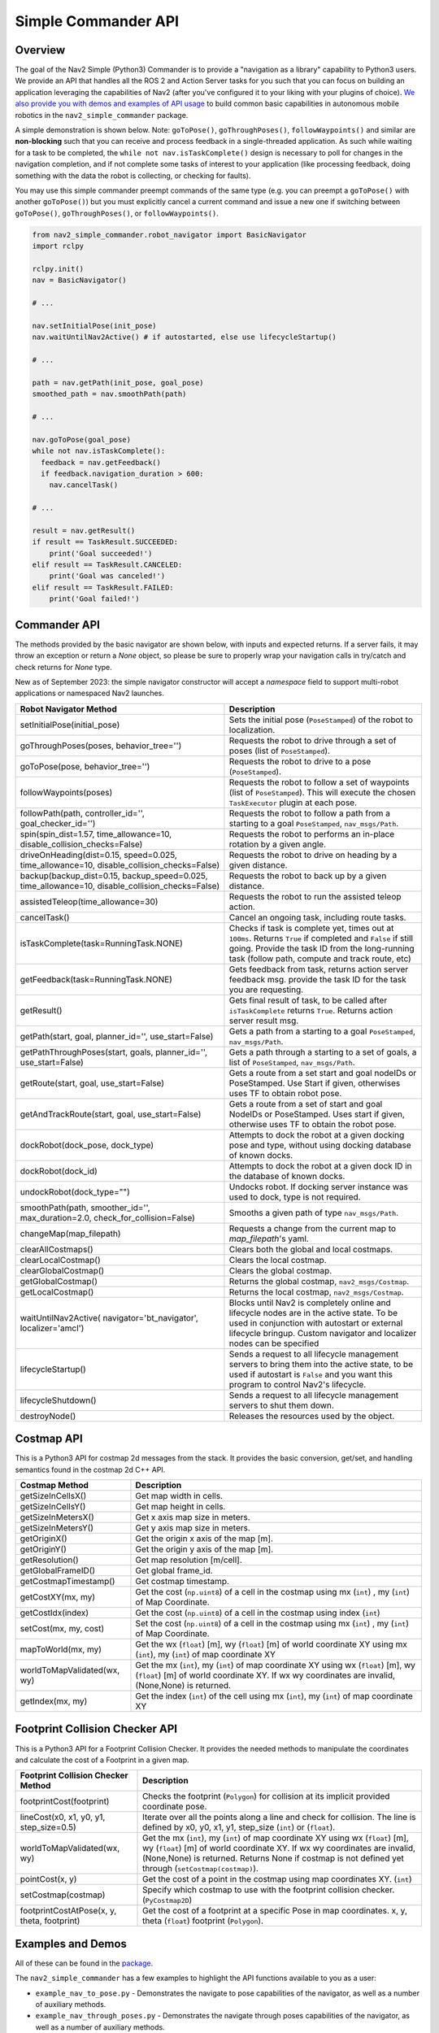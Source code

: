 .. _commander_api:

Simple Commander API
####################

Overview
********

The goal of the Nav2 Simple (Python3) Commander is to provide a "navigation as a library" capability to Python3 users. We provide an API that handles all the ROS 2 and Action Server tasks for you such that you can focus on building an application leveraging the capabilities of Nav2 (after you've configured it to your liking with your plugins of choice). `We also provide you with demos and examples of API usage <https://github.com/ros-navigation/navigation2/tree/main/nav2_simple_commander>`_ to build common basic capabilities in autonomous mobile robotics in the ``nav2_simple_commander`` package.

A simple demonstration is shown below. Note: ``goToPose()``, ``goThroughPoses()``, ``followWaypoints()`` and similar are **non-blocking** such that you can receive and process feedback in a single-threaded application. As such while waiting for a task to be completed, the ``while not nav.isTaskComplete()`` design is necessary to poll for changes in the navigation completion, and if not complete some tasks of interest to your application (like processing feedback, doing something with the data the robot is collecting, or checking for faults).

You may use this simple commander preempt commands of the same type (e.g. you can preempt a ``goToPose()`` with another ``goToPose()``) but you must explicitly cancel a current command and issue a new one if switching between ``goToPose()``, ``goThroughPoses()``, or ``followWaypoints()``.

.. code-block:: python3

  from nav2_simple_commander.robot_navigator import BasicNavigator
  import rclpy

  rclpy.init()
  nav = BasicNavigator()

  # ...

  nav.setInitialPose(init_pose)
  nav.waitUntilNav2Active() # if autostarted, else use lifecycleStartup()

  # ...

  path = nav.getPath(init_pose, goal_pose)
  smoothed_path = nav.smoothPath(path)

  # ...

  nav.goToPose(goal_pose)
  while not nav.isTaskComplete():
    feedback = nav.getFeedback()
    if feedback.navigation_duration > 600:
      nav.cancelTask()

  # ...

  result = nav.getResult()
  if result == TaskResult.SUCCEEDED:
      print('Goal succeeded!')
  elif result == TaskResult.CANCELED:
      print('Goal was canceled!')
  elif result == TaskResult.FAILED:
      print('Goal failed!')


Commander API
*************

The methods provided by the basic navigator are shown below, with inputs and expected returns.
If a server fails, it may throw an exception or return a `None` object, so please be sure to properly wrap your navigation calls in try/catch and check returns for `None` type.

New as of September 2023: the simple navigator constructor will accept a `namespace` field to support multi-robot applications or namespaced Nav2 launches.

+---------------------------------------+----------------------------------------------------------------------------+
| Robot Navigator Method                | Description                                                                |
+=======================================+============================================================================+
| setInitialPose(initial_pose)          | Sets the initial pose (``PoseStamped``) of the robot to localization.      |
+---------------------------------------+----------------------------------------------------------------------------+
| goThroughPoses(poses,                 | Requests the robot to drive through a set of poses                         |
| behavior_tree='')                     | (list of ``PoseStamped``).                                                 |
+---------------------------------------+----------------------------------------------------------------------------+
| goToPose(pose, behavior_tree='')      | Requests the robot to drive to a pose (``PoseStamped``).                   |
+---------------------------------------+----------------------------------------------------------------------------+
| followWaypoints(poses)                | Requests the robot to follow a set of waypoints (list of ``PoseStamped``). |
|                                       | This will execute the chosen ``TaskExecutor`` plugin at each pose.         |
+---------------------------------------+----------------------------------------------------------------------------+
| followPath(path, controller_id='',    | Requests the robot to follow a path from a starting to a goal              |
| goal_checker_id='')                   | ``PoseStamped``, ``nav_msgs/Path``.                                        |
+---------------------------------------+----------------------------------------------------------------------------+
| spin(spin_dist=1.57,                  | Requests the robot to performs an in-place rotation by a given angle.      |
| time_allowance=10,                    |                                                                            |
| disable_collision_checks=False)       |                                                                            |
+---------------------------------------+----------------------------------------------------------------------------+
| driveOnHeading(dist=0.15,             | Requests the robot to drive on heading by a given distance.                |
| speed=0.025, time_allowance=10,       |                                                                            |
| disable_collision_checks=False)       |                                                                            |
+---------------------------------------+----------------------------------------------------------------------------+
| backup(backup_dist=0.15,              | Requests the robot to back up by a given distance.                         |
| backup_speed=0.025, time_allowance=10,|                                                                            |
| disable_collision_checks=False)       |                                                                            |
+---------------------------------------+----------------------------------------------------------------------------+
| assistedTeleop(time_allowance=30)     | Requests the robot to run the assisted teleop action.                      |
+---------------------------------------+----------------------------------------------------------------------------+
| cancelTask()                          | Cancel an ongoing task, including route tasks.                             |
+---------------------------------------+----------------------------------------------------------------------------+
| isTaskComplete(task=RunningTask.NONE) | Checks if task is complete yet, times out at ``100ms``. Returns            |
|                                       | ``True`` if completed and ``False`` if still going. Provide the task ID    |
|                                       | from the long-running task (follow path, compute and track route, etc)     |
+---------------------------------------+----------------------------------------------------------------------------+
| getFeedback(task=RunningTask.NONE)    | Gets feedback from task, returns action server feedback msg.               |
|                                       | provide the task ID for the task you are requesting.                       |
+---------------------------------------+----------------------------------------------------------------------------+
| getResult()                           | Gets final result of task, to be called after ``isTaskComplete``           |
|                                       | returns ``True``. Returns action server result msg.                        |
+---------------------------------------+----------------------------------------------------------------------------+
| getPath(start, goal,                  | Gets a path from a starting to a goal ``PoseStamped``, ``nav_msgs/Path``.  |
| planner_id='', use_start=False)       |                                                                            |
+---------------------------------------+----------------------------------------------------------------------------+
| getPathThroughPoses(start, goals,     | Gets a path through a starting to a set of goals, a list                   |
| planner_id='', use_start=False)       | of ``PoseStamped``, ``nav_msgs/Path``.                                     |
+---------------------------------------+----------------------------------------------------------------------------+
| getRoute(start, goal,                 | Gets a route from a set start and goal nodeIDs or PoseStamped.             |
| use_start=False)                      | Use Start if given, otherwises uses TF to obtain robot pose.               |
+---------------------------------------+----------------------------------------------------------------------------+
| getAndTrackRoute(start, goal,         | Gets a route from a set of start and goal NodeIDs or PoseStamped.          |
| use_start=False)                      | Uses start if given, otherwise uses TF to obtain the robot pose.           |
+---------------------------------------+----------------------------------------------------------------------------+
| dockRobot(dock_pose, dock_type)       | Attempts to dock the robot at a given docking pose and type, without using |
|                                       | docking database of known docks.                                           |
+---------------------------------------+----------------------------------------------------------------------------+
| dockRobot(dock_id)                    | Attempts to dock the robot at a given dock ID in the database of known     |
|                                       | docks.                                                                     |
+---------------------------------------+----------------------------------------------------------------------------+
| undockRobot(dock_type="")             | Undocks robot. If docking server instance was used to dock, type is not    |
|                                       | required.                                                                  |
+---------------------------------------+----------------------------------------------------------------------------+
| smoothPath(path, smoother_id='',      | Smooths a given path of type ``nav_msgs/Path``.                            |
| max_duration=2.0,                     |                                                                            |
| check_for_collision=False)            |                                                                            |
+---------------------------------------+----------------------------------------------------------------------------+
| changeMap(map_filepath)               | Requests a change from the current map to `map_filepath`'s yaml.           |
+---------------------------------------+----------------------------------------------------------------------------+
| clearAllCostmaps()                    | Clears both the global and local costmaps.                                 |
+---------------------------------------+----------------------------------------------------------------------------+
| clearLocalCostmap()                   | Clears the local costmap.                                                  |
+---------------------------------------+----------------------------------------------------------------------------+
| clearGlobalCostmap()                  | Clears the global costmap.                                                 |
+---------------------------------------+----------------------------------------------------------------------------+
| getGlobalCostmap()                    | Returns the global costmap, ``nav2_msgs/Costmap``.                         |
+---------------------------------------+----------------------------------------------------------------------------+
| getLocalCostmap()                     | Returns the local costmap, ``nav2_msgs/Costmap``.                          |
+---------------------------------------+----------------------------------------------------------------------------+
| waitUntilNav2Active(                  | Blocks until Nav2 is completely online and lifecycle nodes are in the      |
| navigator='bt_navigator',             | active state. To be used in conjunction with autostart or external         |
| localizer='amcl')                     | lifecycle bringup. Custom navigator and localizer nodes can be specified   |
+---------------------------------------+----------------------------------------------------------------------------+
| lifecycleStartup()                    | Sends a request to all lifecycle management servers to bring them into     |
|                                       | the active state, to be used if autostart is ``False`` and you want this   |
|                                       | program to control Nav2's lifecycle.                                       |
+---------------------------------------+----------------------------------------------------------------------------+
| lifecycleShutdown()                   | Sends a request to all lifecycle management servers to shut them down.     |
+---------------------------------------+----------------------------------------------------------------------------+
| destroyNode()                         | Releases the resources used by the object.                                 |
+---------------------------------------+----------------------------------------------------------------------------+

Costmap API
*************
This is a Python3 API for costmap 2d messages from the stack. It provides the basic conversion, get/set, and handling semantics found in the costmap 2d C++ API.

+---------------------------------------+----------------------------------------------------------------------------+
| Costmap Method                        | Description                                                                |
+=======================================+============================================================================+
| getSizeInCellsX()                     | Get map width in cells.                                                    |
+---------------------------------------+----------------------------------------------------------------------------+
| getSizeInCellsY()                     | Get map height in cells.                                                   |
+---------------------------------------+----------------------------------------------------------------------------+
| getSizeInMetersX()                    | Get x axis map size in meters.                                             |
+---------------------------------------+----------------------------------------------------------------------------+
| getSizeInMetersY()                    | Get y axis map size in meters.                                             |
+---------------------------------------+----------------------------------------------------------------------------+
| getOriginX()                          | Get the origin x axis of the map [m].                                      |
+---------------------------------------+----------------------------------------------------------------------------+
| getOriginY()                          | Get the origin y axis of the map [m].                                      |
+---------------------------------------+----------------------------------------------------------------------------+
| getResolution()                       | Get map resolution [m/cell].                                               |
+---------------------------------------+----------------------------------------------------------------------------+
| getGlobalFrameID()                    | Get global frame_id.                                                       |
+---------------------------------------+----------------------------------------------------------------------------+
| getCostmapTimestamp()                 | Get costmap timestamp.                                                     |
+---------------------------------------+----------------------------------------------------------------------------+
| getCostXY(mx, my)                     | Get the cost (``np.uint8``) of a cell in the costmap using mx (``int``)    |
|                                       | , my (``int``) of Map Coordinate.                                          |
+---------------------------------------+----------------------------------------------------------------------------+
| getCostIdx(index)                     | Get the cost (``np.uint8``) of a cell in the costmap using index (``int``) |
+---------------------------------------+----------------------------------------------------------------------------+
| setCost(mx, my, cost)                 | Set the cost (``np.uint8``) of a cell in the costmap using mx (``int``)    |
|                                       | , my (``int``) of Map Coordinate.                                          |
+---------------------------------------+----------------------------------------------------------------------------+
| mapToWorld(mx, my)                    | Get the wx (``float``) [m], wy (``float``) [m] of world coordinate XY using|
|                                       | mx (``int``), my (``int``) of map coordinate XY                            |
+---------------------------------------+----------------------------------------------------------------------------+
| worldToMapValidated(wx, wy)           | Get the mx (``int``), my (``int``) of map coordinate XY using              |
|                                       | wx (``float``) [m], wy (``float``) [m] of world coordinate XY.             |
|                                       | If wx wy coordinates are invalid, (None,None) is returned.                 |
+---------------------------------------+----------------------------------------------------------------------------+
| getIndex(mx, my)                      | Get the index (``int``) of the cell using mx (``int``), my (``int``) of    |
|                                       | map coordinate XY                                                          |
+---------------------------------------+----------------------------------------------------------------------------+

Footprint Collision Checker API
*******************************
This is a Python3 API for a Footprint Collision Checker.
It provides the needed methods to manipulate the coordinates
and calculate the cost of a Footprint in a given map.

+----------------------------------------------+--------------------------------------------------------------------------------------------+
| Footprint Collision Checker Method           | Description                                                                                |
+==============================================+============================================================================================+
| footprintCost(footprint)                     | Checks the footprint (``Polygon``) for collision at its implicit provided coordinate pose. |
+----------------------------------------------+--------------------------------------------------------------------------------------------+
| lineCost(x0, x1, y0, y1, step_size=0.5)      | Iterate over all the points along a line and check for collision.                          |
|                                              | The line is defined by x0, y0, x1, y1, step_size (``int``) or (``float``).                 |
+----------------------------------------------+--------------------------------------------------------------------------------------------+
| worldToMapValidated(wx, wy)                  | Get the mx (``int``), my (``int``) of map coordinate XY using                              |
|                                              | wx (``float``) [m], wy (``float``) [m] of world coordinate XY.                             |
|                                              | If wx wy coordinates are invalid, (None,None) is returned.                                 |
|                                              | Returns None if costmap is not defined yet through  (``setCostmap(costmap)``).             |
+----------------------------------------------+--------------------------------------------------------------------------------------------+
| pointCost(x, y)                              | Get the cost of a point in the costmap using map coordinates XY. (``int``)                 |
+----------------------------------------------+--------------------------------------------------------------------------------------------+
| setCostmap(costmap)                          | Specify which costmap to use with the footprint collision checker. (``PyCostmap2D``)       |
+----------------------------------------------+--------------------------------------------------------------------------------------------+
| footprintCostAtPose(x, y, theta, footprint)  | Get the cost of a footprint at a specific Pose in map coordinates.                         |
|                                              | x, y, theta (``float``) footprint (``Polygon``).                                           |
+----------------------------------------------+--------------------------------------------------------------------------------------------+

Examples and Demos
******************

All of these can be found in the `package <https://github.com/ros-navigation/navigation2/tree/main/nav2_simple_commander>`_.

.. image:: readme.gif
  :width: 800
  :alt: Alternative text
  :align: center

The ``nav2_simple_commander`` has a few examples to highlight the API functions available to you as a user:

- ``example_nav_to_pose.py`` - Demonstrates the navigate to pose capabilities of the navigator, as well as a number of auxiliary methods.
- ``example_nav_through_poses.py`` - Demonstrates the navigate through poses capabilities of the navigator, as well as a number of auxiliary methods.
- ``example_waypoint_follower.py`` - Demonstrates the waypoint following capabilities of the navigator, as well as a number of auxiliary methods.
- ``example_follow_path.py`` - Demonstrates the path following capabilities of the navigator, as well as a number of auxiliary methods like path smoothing.
- ``example_assisted_teleop.py`` - Demonstrates the assisted teleop capabilities of the navigator.
- ``example_route.py`` - Demonstrates the route server capabilities of the navigator.

The ``nav2_simple_commander`` has a few demonstrations to highlight a couple of simple autonomy applications you can build using the API:

- ``demo_security.py`` - A simple security robot application, showing how to have a robot follow a security route using Navigate Through Poses to do a patrol route, indefinitely.
- ``demo_picking.py`` - A simple item picking application, showing how to have a robot drive to a specific shelf in a warehouse to either pick an item or have a person place an item into a basket and deliver it to a destination for shipping using Navigate To Pose.
- ``demo_inspection.py`` - A simple shelf inspection application, showing how to use the Waypoint Follower and task executors to take pictures, RFID scans, etc of shelves to analyze the current shelf statuses and locate items in the warehouse.
